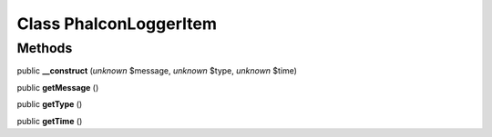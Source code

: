 Class **Phalcon\Logger\Item**
=============================

Methods
---------

public **__construct** (*unknown* $message, *unknown* $type, *unknown* $time)

public **getMessage** ()

public **getType** ()

public **getTime** ()

